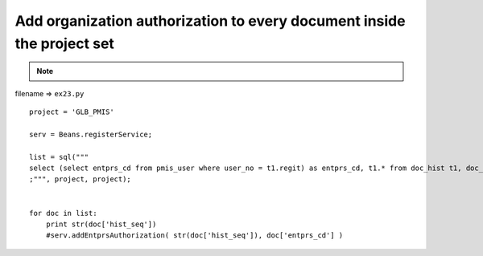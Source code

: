 .. _add-organization-authorization-to-every-document-inside-the-project-set:

========================================================================
Add organization authorization to every document inside the project set 
========================================================================



.. note::

    .. include:: ../python-example-header.txt

    
filename => ``ex23.py``

::

	
	project = 'GLB_PMIS'
	
	serv = Beans.registerService;
	
	list = sql("""
	select (select entprs_cd from pmis_user where user_no = t1.regit) as entprs_cd, t1.* from doc_hist t1, doc_dgn_cat t2 where t1.doc_seq = t2.doc_seq and t2.pjt_cd = ? and t1.pjt_cd = ?
	;""", project, project);
	
	
	for doc in list:
	    print str(doc['hist_seq'])
	    #serv.addEntprsAuthorization( str(doc['hist_seq']), doc['entprs_cd'] )
